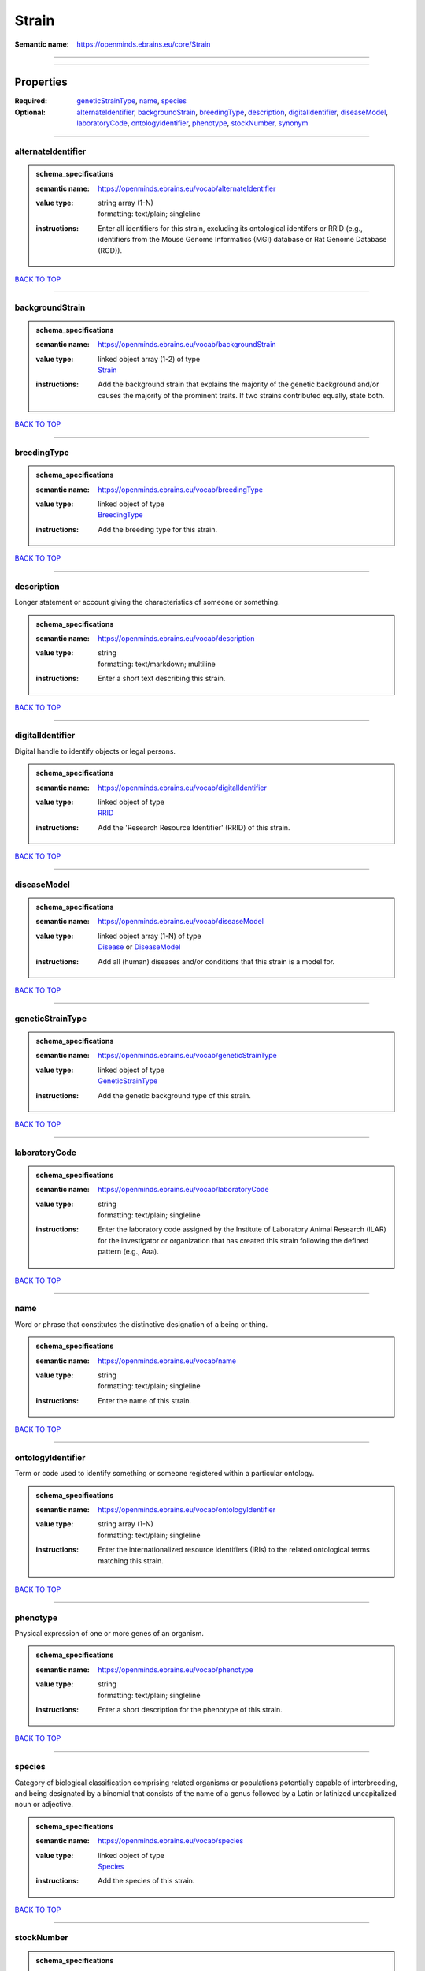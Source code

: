 ######
Strain
######

:Semantic name: https://openminds.ebrains.eu/core/Strain


------------

------------

Properties
##########

:Required: `geneticStrainType <geneticStrainType_heading_>`_, `name <name_heading_>`_, `species <species_heading_>`_
:Optional: `alternateIdentifier <alternateIdentifier_heading_>`_, `backgroundStrain <backgroundStrain_heading_>`_, `breedingType <breedingType_heading_>`_, `description <description_heading_>`_, `digitalIdentifier <digitalIdentifier_heading_>`_, `diseaseModel <diseaseModel_heading_>`_, `laboratoryCode <laboratoryCode_heading_>`_, `ontologyIdentifier <ontologyIdentifier_heading_>`_, `phenotype <phenotype_heading_>`_, `stockNumber <stockNumber_heading_>`_, `synonym <synonym_heading_>`_

------------

.. _alternateIdentifier_heading:

*******************
alternateIdentifier
*******************

.. admonition:: schema_specifications

   :semantic name: https://openminds.ebrains.eu/vocab/alternateIdentifier
   :value type: | string array \(1-N\)
                | formatting: text/plain; singleline
   :instructions: Enter all identifiers for this strain, excluding its ontological identifers or RRID (e.g., identifiers from the Mouse Genome Informatics (MGI) database or Rat Genome Database (RGD)).

`BACK TO TOP <Strain_>`_

------------

.. _backgroundStrain_heading:

****************
backgroundStrain
****************

.. admonition:: schema_specifications

   :semantic name: https://openminds.ebrains.eu/vocab/backgroundStrain
   :value type: | linked object array \(1-2\) of type
                | `Strain <https://openminds-documentation.readthedocs.io/en/v3.0/schema_specifications/core/research/strain.html>`_
   :instructions: Add the background strain that explains the majority of the genetic background and/or causes the majority of the prominent traits. If two strains contributed equally, state both.

`BACK TO TOP <Strain_>`_

------------

.. _breedingType_heading:

************
breedingType
************

.. admonition:: schema_specifications

   :semantic name: https://openminds.ebrains.eu/vocab/breedingType
   :value type: | linked object of type
                | `BreedingType <https://openminds-documentation.readthedocs.io/en/v3.0/schema_specifications/controlledTerms/breedingType.html>`_
   :instructions: Add the breeding type for this strain.

`BACK TO TOP <Strain_>`_

------------

.. _description_heading:

***********
description
***********

Longer statement or account giving the characteristics of someone or something.

.. admonition:: schema_specifications

   :semantic name: https://openminds.ebrains.eu/vocab/description
   :value type: | string
                | formatting: text/markdown; multiline
   :instructions: Enter a short text describing this strain.

`BACK TO TOP <Strain_>`_

------------

.. _digitalIdentifier_heading:

*****************
digitalIdentifier
*****************

Digital handle to identify objects or legal persons.

.. admonition:: schema_specifications

   :semantic name: https://openminds.ebrains.eu/vocab/digitalIdentifier
   :value type: | linked object of type
                | `RRID <https://openminds-documentation.readthedocs.io/en/v3.0/schema_specifications/core/digitalIdentifier/RRID.html>`_
   :instructions: Add the 'Research Resource Identifier' (RRID) of this strain.

`BACK TO TOP <Strain_>`_

------------

.. _diseaseModel_heading:

************
diseaseModel
************

.. admonition:: schema_specifications

   :semantic name: https://openminds.ebrains.eu/vocab/diseaseModel
   :value type: | linked object array \(1-N\) of type
                | `Disease <https://openminds-documentation.readthedocs.io/en/v3.0/schema_specifications/controlledTerms/disease.html>`_ or `DiseaseModel <https://openminds-documentation.readthedocs.io/en/v3.0/schema_specifications/controlledTerms/diseaseModel.html>`_
   :instructions: Add all (human) diseases and/or conditions that this strain is a model for.

`BACK TO TOP <Strain_>`_

------------

.. _geneticStrainType_heading:

*****************
geneticStrainType
*****************

.. admonition:: schema_specifications

   :semantic name: https://openminds.ebrains.eu/vocab/geneticStrainType
   :value type: | linked object of type
                | `GeneticStrainType <https://openminds-documentation.readthedocs.io/en/v3.0/schema_specifications/controlledTerms/geneticStrainType.html>`_
   :instructions: Add the genetic background type of this strain.

`BACK TO TOP <Strain_>`_

------------

.. _laboratoryCode_heading:

**************
laboratoryCode
**************

.. admonition:: schema_specifications

   :semantic name: https://openminds.ebrains.eu/vocab/laboratoryCode
   :value type: | string
                | formatting: text/plain; singleline
   :instructions: Enter the laboratory code assigned by the Institute of Laboratory Animal Research (ILAR) for the investigator or organization that has created this strain following the defined pattern (e.g., Aaa).

`BACK TO TOP <Strain_>`_

------------

.. _name_heading:

****
name
****

Word or phrase that constitutes the distinctive designation of a being or thing.

.. admonition:: schema_specifications

   :semantic name: https://openminds.ebrains.eu/vocab/name
   :value type: | string
                | formatting: text/plain; singleline
   :instructions: Enter the name of this strain.

`BACK TO TOP <Strain_>`_

------------

.. _ontologyIdentifier_heading:

******************
ontologyIdentifier
******************

Term or code used to identify something or someone registered within a particular ontology.

.. admonition:: schema_specifications

   :semantic name: https://openminds.ebrains.eu/vocab/ontologyIdentifier
   :value type: | string array \(1-N\)
                | formatting: text/plain; singleline
   :instructions: Enter the internationalized resource identifiers (IRIs) to the related ontological terms matching this strain.

`BACK TO TOP <Strain_>`_

------------

.. _phenotype_heading:

*********
phenotype
*********

Physical expression of one or more genes of an organism.

.. admonition:: schema_specifications

   :semantic name: https://openminds.ebrains.eu/vocab/phenotype
   :value type: | string
                | formatting: text/plain; singleline
   :instructions: Enter a short description for the phenotype of this strain.

`BACK TO TOP <Strain_>`_

------------

.. _species_heading:

*******
species
*******

Category of biological classification comprising related organisms or populations potentially capable of interbreeding, and being designated by a binomial that consists of the name of a genus followed by a Latin or latinized uncapitalized noun or adjective.

.. admonition:: schema_specifications

   :semantic name: https://openminds.ebrains.eu/vocab/species
   :value type: | linked object of type
                | `Species <https://openminds-documentation.readthedocs.io/en/v3.0/schema_specifications/controlledTerms/species.html>`_
   :instructions: Add the species of this strain.

`BACK TO TOP <Strain_>`_

------------

.. _stockNumber_heading:

***********
stockNumber
***********

.. admonition:: schema_specifications

   :semantic name: https://openminds.ebrains.eu/vocab/stockNumber
   :value type: | embedded object of type
                | `StockNumber <https://openminds-documentation.readthedocs.io/en/v3.0/schema_specifications/core/digitalIdentifier/stockNumber.html>`_
   :instructions: Add the stock number from the vendor the strain was supplied from/is in stock at.

`BACK TO TOP <Strain_>`_

------------

.. _synonym_heading:

*******
synonym
*******

Words or expressions used in the same language that have the same or nearly the same meaning in some or all senses.

.. admonition:: schema_specifications

   :semantic name: https://openminds.ebrains.eu/vocab/synonym
   :value type: | string array \(1-N\)
                | formatting: text/plain; singleline
   :instructions: Enter any synonyms (including abbreviations) of this strain.

`BACK TO TOP <Strain_>`_

------------

